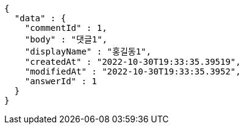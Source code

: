 [source,options="nowrap"]
----
{
  "data" : {
    "commentId" : 1,
    "body" : "댓글1",
    "displayName" : "홍길동1",
    "createdAt" : "2022-10-30T19:33:35.39519",
    "modifiedAt" : "2022-10-30T19:33:35.3952",
    "answerId" : 1
  }
}
----